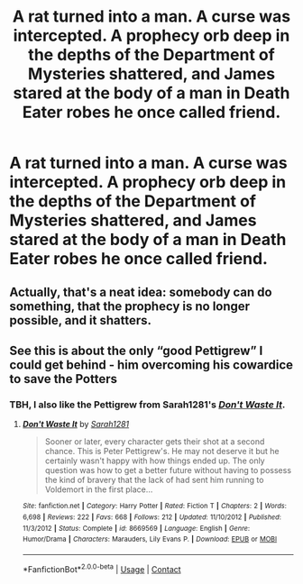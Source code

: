 #+TITLE: A rat turned into a man. A curse was intercepted. A prophecy orb deep in the depths of the Department of Mysteries shattered, and James stared at the body of a man in Death Eater robes he once called friend.

* A rat turned into a man. A curse was intercepted. A prophecy orb deep in the depths of the Department of Mysteries shattered, and James stared at the body of a man in Death Eater robes he once called friend.
:PROPERTIES:
:Author: Vercalos
:Score: 63
:DateUnix: 1609478199.0
:DateShort: 2021-Jan-01
:FlairText: Prompt
:END:

** Actually, that's a neat idea: somebody can do something, that the prophecy is no longer possible, and it shatters.
:PROPERTIES:
:Author: ceplma
:Score: 38
:DateUnix: 1609496118.0
:DateShort: 2021-Jan-01
:END:


** See this is about the only “good Pettigrew” I could get behind - him overcoming his cowardice to save the Potters
:PROPERTIES:
:Author: dancortens
:Score: 11
:DateUnix: 1609528856.0
:DateShort: 2021-Jan-01
:END:

*** TBH, I also like the Pettigrew from Sarah1281's /[[https://www.fanfiction.net/s/8669569/1/Don-t-Waste-It][Don't Waste It]]/.
:PROPERTIES:
:Author: Vercalos
:Score: 3
:DateUnix: 1609533558.0
:DateShort: 2021-Jan-02
:END:

**** [[https://www.fanfiction.net/s/8669569/1/][*/Don't Waste It/*]] by [[https://www.fanfiction.net/u/674180/Sarah1281][/Sarah1281/]]

#+begin_quote
  Sooner or later, every character gets their shot at a second chance. This is Peter Pettigrew's. He may not deserve it but he certainly wasn't happy with how things ended up. The only question was how to get a better future without having to possess the kind of bravery that the lack of had sent him running to Voldemort in the first place...
#+end_quote

^{/Site/:} ^{fanfiction.net} ^{*|*} ^{/Category/:} ^{Harry} ^{Potter} ^{*|*} ^{/Rated/:} ^{Fiction} ^{T} ^{*|*} ^{/Chapters/:} ^{2} ^{*|*} ^{/Words/:} ^{6,698} ^{*|*} ^{/Reviews/:} ^{222} ^{*|*} ^{/Favs/:} ^{668} ^{*|*} ^{/Follows/:} ^{212} ^{*|*} ^{/Updated/:} ^{11/10/2012} ^{*|*} ^{/Published/:} ^{11/3/2012} ^{*|*} ^{/Status/:} ^{Complete} ^{*|*} ^{/id/:} ^{8669569} ^{*|*} ^{/Language/:} ^{English} ^{*|*} ^{/Genre/:} ^{Humor/Drama} ^{*|*} ^{/Characters/:} ^{Marauders,} ^{Lily} ^{Evans} ^{P.} ^{*|*} ^{/Download/:} ^{[[http://www.ff2ebook.com/old/ffn-bot/index.php?id=8669569&source=ff&filetype=epub][EPUB]]} ^{or} ^{[[http://www.ff2ebook.com/old/ffn-bot/index.php?id=8669569&source=ff&filetype=mobi][MOBI]]}

--------------

*FanfictionBot*^{2.0.0-beta} | [[https://github.com/FanfictionBot/reddit-ffn-bot/wiki/Usage][Usage]] | [[https://www.reddit.com/message/compose?to=tusing][Contact]]
:PROPERTIES:
:Author: FanfictionBot
:Score: 6
:DateUnix: 1609533705.0
:DateShort: 2021-Jan-02
:END:
